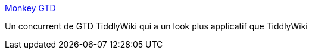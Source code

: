 :jbake-type: post
:jbake-status: published
:jbake-title: Monkey GTD
:jbake-tags: gtd,freeware,hack,html,javascript,manager,productivité,projet,software,_mois_déc.,_année_2006
:jbake-date: 2006-12-16
:jbake-depth: ../
:jbake-uri: shaarli/1166277780000.adoc
:jbake-source: https://nicolas-delsaux.hd.free.fr/Shaarli?searchterm=http%3A%2F%2Fmonkeygtd.tiddlyspot.com%2F&searchtags=gtd+freeware+hack+html+javascript+manager+productivit%C3%A9+projet+software+_mois_d%C3%A9c.+_ann%C3%A9e_2006
:jbake-style: shaarli

http://monkeygtd.tiddlyspot.com/[Monkey GTD]

Un concurrent de GTD TiddlyWiki qui a un look plus applicatif que TiddlyWiki
